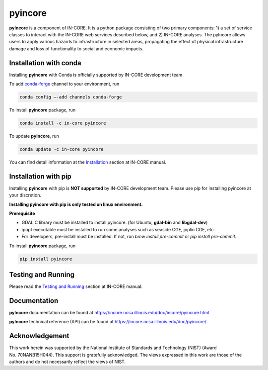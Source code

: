 pyincore
========

**pyIncore** is a component of IN-CORE. It is a python package
consisting of two primary components: 1) a set of service classes to
interact with the IN-CORE web services described below, and 2) IN-CORE
analyses. The pyIncore allows users to apply various hazards to infrastructure 
in selected areas, propagating the effect of physical infrastructure damage 
and loss of functionality to social and economic impacts.

Installation with conda
-----------------------

Installing **pyincore** with Conda is officially supported by IN-CORE development team. 

To add `conda-forge <https://conda-forge.org/>`__  channel to your environment, run

.. code-block:: console

   conda config –-add channels conda-forge

To install **pyincore** package, run

.. code-block:: console

   conda install -c in-core pyincore


To update **pyIncore**, run

.. code-block:: console

   conda update -c in-core pyincore

You can find detail information at the
`Installation <https://incore.ncsa.illinois.edu/doc/incore/pyincore/install_pyincore.html>`__
section at IN-CORE manual.

Installation with pip
-----------------------

Installing **pyincore** with pip is **NOT supported** by IN-CORE development team.
Please use pip for installing pyincore at your discretion. 

**Installing pyincore with pip is only tested on linux environment.**

**Prerequisite**

* GDAL C library must be installed to install pyincore. (for Ubuntu, **gdal-bin** and **libgdal-dev**)
* ipopt executable must be installed to run some analyses such as seaside CGE, joplin CGE, etc.
* For developers, pre-install must be installed. If not, run `brew install pre-commit` or `pip install pre-commit`.

To install **pyincore** package, run

.. code-block:: console

   pip install pyincore


Testing and Running
-------------------

Please read the `Testing and
Running <https://incore.ncsa.illinois.edu/doc/incore/pyincore/running.html>`__
section at IN-CORE manual.

Documentation
-------------

**pyIncore** documentation can be found at
https://incore.ncsa.illinois.edu/doc/incore/pyincore.html

**pyIncore** technical reference (API) can be found at
https://incore.ncsa.illinois.edu/doc/pyincore/.

Acknowledgement
---------------

This work herein was supported by the National Institute of Standards
and Technology (NIST) (Award No. 70NANB15H044). This support is
gratefully acknowledged. The views expressed in this work are those of
the authors and do not necessarily reflect the views of NIST.
